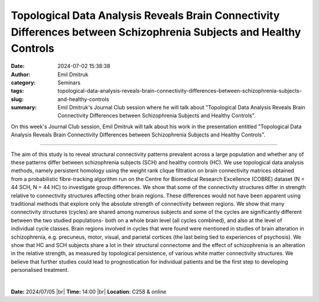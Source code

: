 Topological Data Analysis Reveals Brain Connectivity Differences between Schizophrenia Subjects and Healthy Controls
#####################################################################################################################
:date: 2024-07-02 15:38:38
:author: Emil Dmitruk
:category: Seminars
:tags: 
:slug: topological-data-analysis-reveals-brain-connectivity-differences-between-schizophrenia-subjects-and-healthy-controls
:summary: Emil Dmitruk's Journal Club session where he will talk about "Topological Data Analysis Reveals Brain Connectivity Differences between Schizophrenia Subjects and Healthy Controls".

On this week's Journal Club session, Emil Dmitruk will talk about his work in the presentation entitled "Topological Data Analysis Reveals Brain Connectivity Differences between Schizophrenia Subjects and Healthy Controls".

------------

The aim of this study is to reveal structural connectivity patterns prevalent across a
large population and whether any of these patterns differ between schizophrenia subjects
(SCH) and healthy controls (HC). We use topological data analysis methods, namely
persistent homology using the weight rank clique filtration on brain connectivity matrices
obtained from a probabilistic fibre-tracking algorithm run on the Centre for Biomedical
Research Excellence (COBRE) dataset (N = 44 SCH, N = 44 HC) to investigate group
differences. We show that some of the connectivity structures differ in strength relative
to connectivity structures affecting other brain regions. These differences would not have
been apparent using traditional methods that explore only the absolute strength of
connectivity between regions. We show that many connectivity structures (cycles) are
shared among numerous subjects and some of the cycles are significantly different between
the two studied populations- both on a whole brain level (all cycles combined), and also
at the level of individual cycle classes. Brain regions involved in cycles that were found
were mentioned in studies of brain alteration in schizophrenia, e.g. precuneus, motor,
visual, and parietal cortices (the last being tied to experiences of psychosis). We show
that HC and SCH subjects share a lot in their structural connectome and the effect of
schizophrenia is an alteration in the relative strength, as measured by topological
persistence, of various white matter connectivity structures. We believe that further
studies could lead to prognostication for individual patients and be the first step to
developing personalised treatment.

|


**Date:**  2024/07/05 |br|
**Time:** 14:00 |br|
**Location**: C258 & online

.. |br| raw:: html

	<br />
